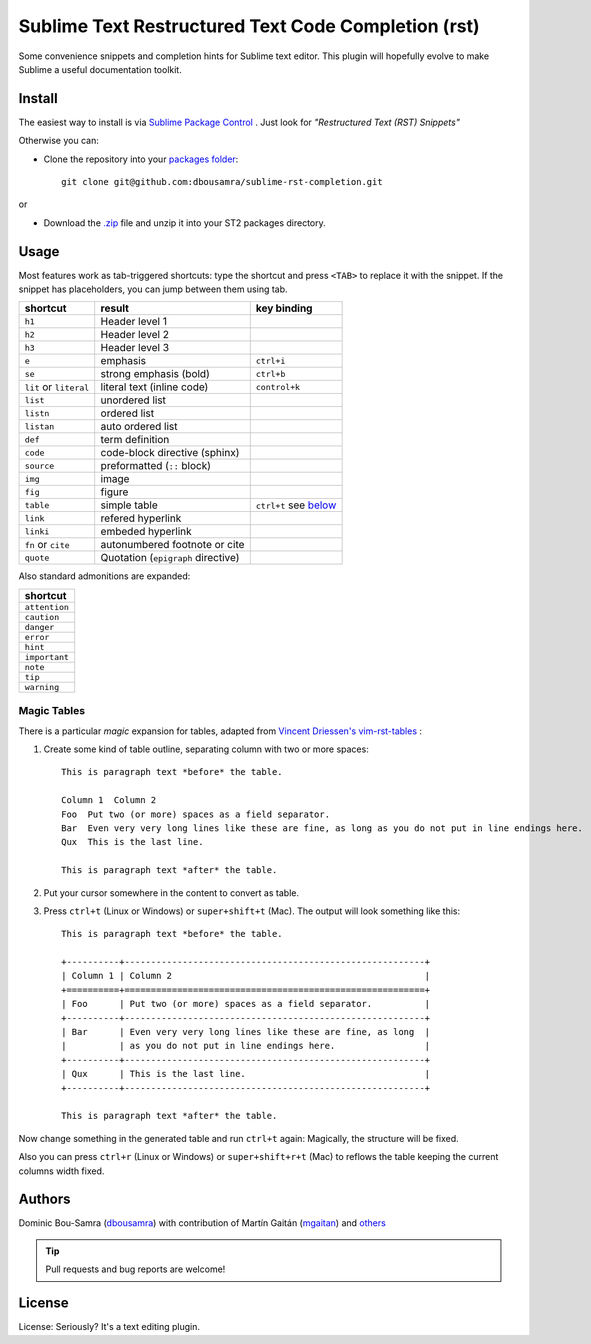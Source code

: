 Sublime Text Restructured Text Code Completion (rst)
=======================================================

Some convenience snippets and completion hints for Sublime text editor.
This plugin will hopefully evolve to make Sublime a useful documentation
toolkit.

Install
-------

The easiest way to install is via `Sublime Package Control <http://wbond.net/sublime_packages/package_control>`_ . Just look for *"Restructured Text (RST) Snippets"*

Otherwise you can:

- Clone the repository into
  your `packages folder <http://sublimetext.info/docs/en/basic_concepts.html#the-packages-directory>`_::

      git clone git@github.com:dbousamra/sublime-rst-completion.git

or

- Download the `.zip`_ file and unzip it into your ST2 packages
  directory.

Usage
-----

Most features work as tab-triggered shortcuts: type the shortcut and press ``<TAB>`` to
replace it with the snippet. If the snippet has placeholders, you can jump between them
using tab.

+------------------------+------------------------------------+-----------------------+
| shortcut               | result                             | key binding           |
+========================+====================================+=======================+
| ``h1``                 | Header level 1                     |                       |
+------------------------+------------------------------------+-----------------------+
| ``h2``                 | Header level 2                     |                       |
+------------------------+------------------------------------+-----------------------+
| ``h3``                 | Header level 3                     |                       |
+------------------------+------------------------------------+-----------------------+
| ``e``                  | emphasis                           | ``ctrl+i``            |
+------------------------+------------------------------------+-----------------------+
| ``se``                 | strong emphasis (bold)             | ``ctrl+b``            |
+------------------------+------------------------------------+-----------------------+
| ``lit`` or ``literal`` | literal text (inline code)         | ``control+k``         |
+------------------------+------------------------------------+-----------------------+
| ``list``               | unordered list                     |                       |
+------------------------+------------------------------------+-----------------------+
| ``listn``              | ordered list                       |                       |
+------------------------+------------------------------------+-----------------------+
| ``listan``             | auto ordered list                  |                       |
+------------------------+------------------------------------+-----------------------+
| ``def``                | term definition                    |                       |
+------------------------+------------------------------------+-----------------------+
| ``code``               | code-block directive (sphinx)      |                       |
+------------------------+------------------------------------+-----------------------+
| ``source``             | preformatted (``::`` block)        |                       |
+------------------------+------------------------------------+-----------------------+
| ``img``                | image                              |                       |
+------------------------+------------------------------------+-----------------------+
| ``fig``                | figure                             |                       |
+------------------------+------------------------------------+-----------------------+
| ``table``              | simple table                       | ``ctrl+t`` see below_ |
+------------------------+------------------------------------+-----------------------+
| ``link``               | refered hyperlink                  |                       |
+------------------------+------------------------------------+-----------------------+
| ``linki``              | embeded hyperlink                  |                       |
+------------------------+------------------------------------+-----------------------+
| ``fn`` or ``cite``     | autonumbered footnote or cite      |                       |
+------------------------+------------------------------------+-----------------------+
| ``quote``              | Quotation (``epigraph`` directive) |                       |
+------------------------+------------------------------------+-----------------------+


Also standard admonitions are expanded:

+---------------+
| shortcut      |
+===============+
| ``attention`` |
+---------------+
| ``caution``   |
+---------------+
| ``danger``    |
+---------------+
| ``error``     |
+---------------+
| ``hint``      |
+---------------+
| ``important`` |
+---------------+
| ``note``      |
+---------------+
| ``tip``       |
+---------------+
| ``warning``   |
+---------------+


.. _below:

Magic Tables
+++++++++++++

There is a particular *magic* expansion for tables, adapted from
`Vincent Driessen's vim-rst-tables <https://github.com/nvie/vim-rst-tables>`_ :


1. Create some kind of table outline, separating column with two or more spaces::


      This is paragraph text *before* the table.

      Column 1  Column 2
      Foo  Put two (or more) spaces as a field separator.
      Bar  Even very very long lines like these are fine, as long as you do not put in line endings here.
      Qux  This is the last line.

      This is paragraph text *after* the table.

2. Put your cursor somewhere in the content to convert as table.
3. Press ``ctrl+t`` (Linux or Windows) or ``super+shift+t`` (Mac). The output will look
   something like this::

      This is paragraph text *before* the table.

      +----------+---------------------------------------------------------+
      | Column 1 | Column 2                                                |
      +==========+=========================================================+
      | Foo      | Put two (or more) spaces as a field separator.          |
      +----------+---------------------------------------------------------+
      | Bar      | Even very very long lines like these are fine, as long  |
      |          | as you do not put in line endings here.                 |
      +----------+---------------------------------------------------------+
      | Qux      | This is the last line.                                  |
      +----------+---------------------------------------------------------+

      This is paragraph text *after* the table.


Now change something in the generated table and run ``ctrl+t`` again: Magically,
the structure will be fixed.

Also you can press ``ctrl+r`` (Linux or Windows) or ``super+shift+r+t`` (Mac)
to reflows the table keeping the current columns width fixed.



Authors
--------

Dominic Bou-Samra (`dbousamra`_) with contribution of Martín Gaitán (`mgaitan <http://github.com/mgaitan>`_) and others_

.. tip::

    Pull requests and bug reports are welcome!


License
-------

License: Seriously? It's a text editing plugin.


.. _.zip: http://github.com/dbousamra/sublime-rst-completion/zipball/master
.. _dbousamra: http://github.com/dbousamra
.. _others: https://github.com/dbousamra/sublime-rst-completion/contributors